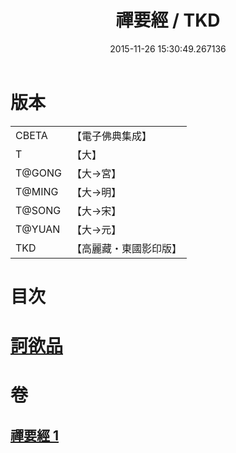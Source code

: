 #+TITLE: 禪要經 / TKD
#+DATE: 2015-11-26 15:30:49.267136
* 版本
 |     CBETA|【電子佛典集成】|
 |         T|【大】     |
 |    T@GONG|【大→宮】   |
 |    T@MING|【大→明】   |
 |    T@SONG|【大→宋】   |
 |    T@YUAN|【大→元】   |
 |       TKD|【高麗藏・東國影印版】|

* 目次
* [[file:KR6i0246_001.txt::001-0237c21][訶欲品]]
* 卷
** [[file:KR6i0246_001.txt][禪要經 1]]
